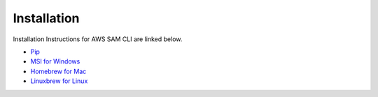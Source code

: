 ==============
Installation
==============

Installation Instructions for AWS SAM CLI are linked below.

-  `Pip`_
-  `MSI for Windows`_
-  `Homebrew for Mac`_
-  `Linuxbrew for Linux`_

.. _Pip: https://docs.aws.amazon.com/serverless-application-model/latest/developerguide/serverless-sam-cli-install.html
.. _MSI for Windows: https://docs.aws.amazon.com/serverless-application-model/latest/developerguide/serverless-sam-cli-install-windows.html
.. _Homebrew for Mac: https://docs.aws.amazon.com/serverless-application-model/latest/developerguide/serverless-sam-cli-install-mac.html
.. _Linuxbrew for Linux: https://docs.aws.amazon.com/serverless-application-model/latest/developerguide/serverless-sam-cli-install-linux.html